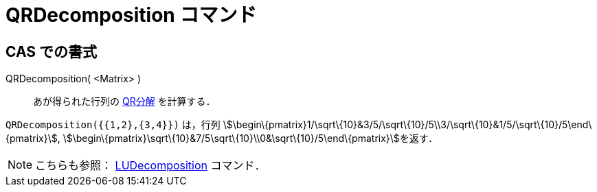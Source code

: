 = QRDecomposition コマンド
ifdef::env-github[:imagesdir: /ja/modules/ROOT/assets/images]

== CAS での書式

QRDecomposition( <Matrix> )::
  あが得られた行列の https://en.wikipedia.org/wiki/ja:QR%E5%88%86%E8%A7%A3[QR分解] を計算する．

[EXAMPLE]
====

`++QRDecomposition({{1,2},{3,4}})++` は，行列
stem:[\begin\{pmatrix}1/\sqrt\{10}&3/5/\sqrt\{10}/5\\3/\sqrt\{10}&1/5/\sqrt\{10}/5\end\{pmatrix}],
stem:[\begin\{pmatrix}\sqrt\{10}&7/5\sqrt\{10}\\0&\sqrt\{10}/5\end\{pmatrix}]を返す．

====

[NOTE]
====

こちらも参照： xref:/commands/LUDecomposition.adoc[LUDecomposition] コマンド．

====
